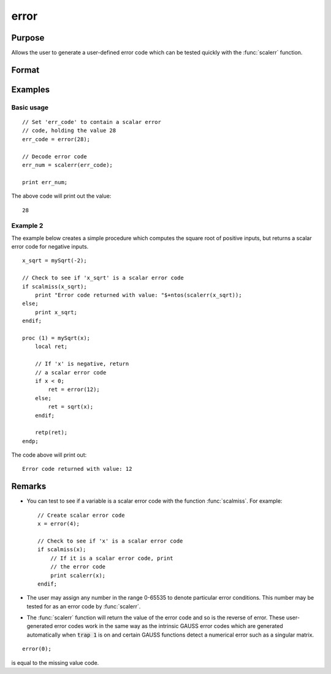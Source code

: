 
error
==============================================

Purpose
----------------

Allows the user to generate a user-defined error
code which can be tested quickly with the :func:`scalerr`
function.

Format
----------------
.. function:: y = error(x)

    :param x: in the range 0-65535.
    :type x: scalar

    :return y: error code which can be interpreted as
        an integer with the :func:`scalerr` function.

    :rtype y: scalar

Examples
----------------

Basic usage
+++++++++++

::

    // Set 'err_code' to contain a scalar error
    // code, holding the value 28
    err_code = error(28);
    
    // Decode error code
    err_num = scalerr(err_code);
    
    print err_num;

The above code will print out the value:

::

    28

Example 2
+++++++++

The example below creates a simple procedure which computes the square root of positive inputs, but
returns a scalar error code for negative inputs.

::

    x_sqrt = mySqrt(-2);
    
    // Check to see if 'x_sqrt' is a scalar error code
    if scalmiss(x_sqrt);
        print "Error code returned with value: "$+ntos(scalerr(x_sqrt));
    else;
        print x_sqrt;
    endif;
    
    proc (1) = mySqrt(x);
        local ret;
        
        // If 'x' is negative, return
        // a scalar error code
        if x < 0;
            ret = error(12);
        else;
            ret = sqrt(x);
        endif;
        
        retp(ret);
    endp;

The code above will print out:

::

    Error code returned with value: 12

Remarks
-------

* You can test to see if a variable is a scalar error code with the function :func:`scalmiss`. For example:
  ::

      // Create scalar error code
      x = error(4);

      // Check to see if 'x' is a scalar error code
      if scalmiss(x);
          // If it is a scalar error code, print
          // the error code
          print scalerr(x);
      endif;

* The user may assign any number in the range 0-65535 to denote particular
  error conditions. This number may be tested for as an error code by
  :func:`scalerr`.

* The :func:`scalerr` function will return the value of the error code and so is
  the reverse of error. These user-generated error codes work in the same
  way as the intrinsic GAUSS error codes which are generated automatically
  when :code:`trap 1` is on and certain GAUSS functions detect a numerical
  error such as a singular matrix.

::

    error(0);

is equal to the missing value code.


.. seealso:: Functions :func:`scalerr`, `trap`, `trapchk`

